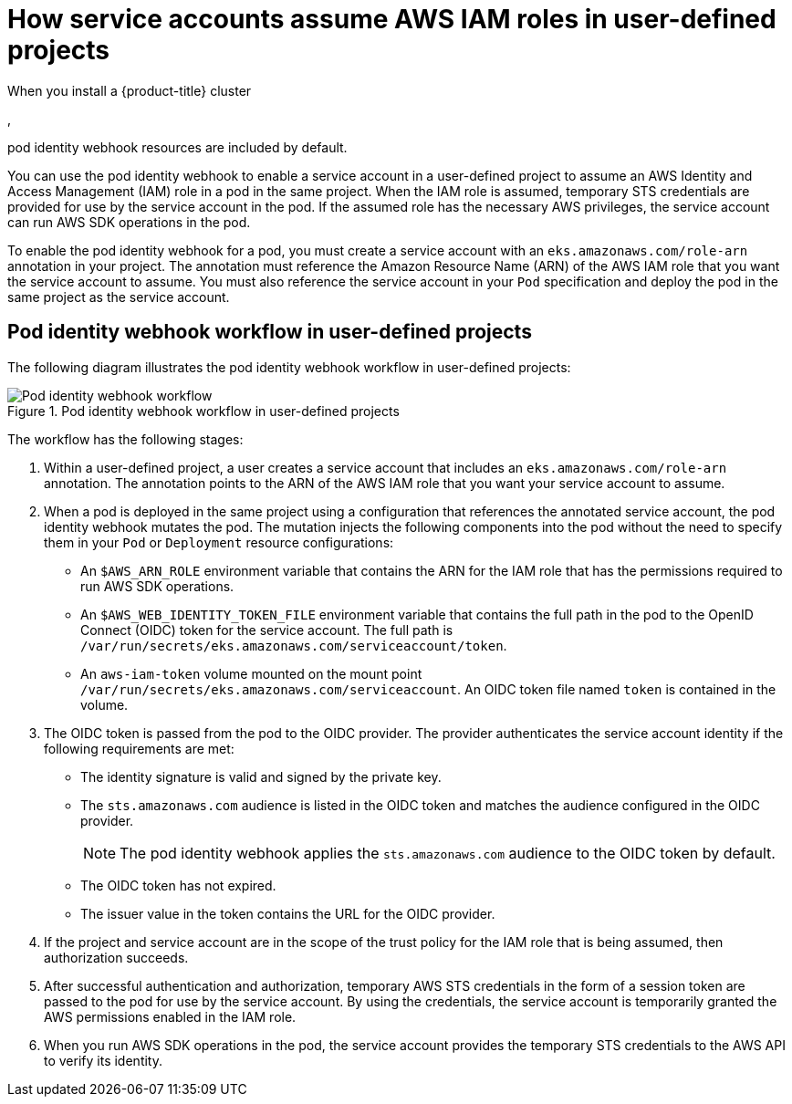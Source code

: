 // Module included in the following assemblies:
//
// * authentication/assuming-an-aws-iam-role-for-a-service-account.adoc

:_mod-docs-content-type: CONCEPT
[id="how-service-accounts-assume-aws-iam-roles-in-user-defined-projects_{context}"]
= How service accounts assume AWS IAM roles in user-defined projects

When you install a {product-title} cluster

ifdef::openshift-rosa[]
that uses the AWS Security Token Service (STS),
endif::openshift-rosa[]
ifndef::openshift-rosa[]
,
endif::openshift-rosa[]

pod identity webhook resources are included by default.

You can use the pod identity webhook to enable a service account in a user-defined project to assume an AWS Identity and Access Management (IAM) role in a pod in the same project. When the IAM role is assumed, temporary STS credentials are provided for use by the service account in the pod. If the assumed role has the necessary AWS privileges, the service account can run AWS SDK operations in the pod.

To enable the pod identity webhook for a pod, you must create a service account with an `eks.amazonaws.com/role-arn` annotation in your project. The annotation must reference the Amazon Resource Name (ARN) of the AWS IAM role that you want the service account to assume. You must also reference the service account in your `Pod` specification and deploy the pod in the same project as the service account.

[id="pod-identity-webhook-workflow-in-user-defined-projects_{context}"]
== Pod identity webhook workflow in user-defined projects

The following diagram illustrates the pod identity webhook workflow in user-defined projects:

.Pod identity webhook workflow in user-defined projects
image::pod-identity-webhook-workflow-in-user-defined-projects.png[Pod identity webhook workflow]

The workflow has the following stages:

. Within a user-defined project, a user creates a service account that includes an `eks.amazonaws.com/role-arn` annotation. The annotation points to the ARN of the AWS IAM role that you want your service account to assume.

. When a pod is deployed in the same project using a configuration that references the annotated service account, the pod identity webhook mutates the pod. The mutation injects the following components into the pod without the need to specify them in your `Pod` or `Deployment` resource configurations:

** An `$AWS_ARN_ROLE` environment variable that contains the ARN for the IAM role that has the permissions required to run AWS SDK operations.

** An `$AWS_WEB_IDENTITY_TOKEN_FILE` environment variable that contains the full path in the pod to the OpenID Connect (OIDC) token for the service account. The full path is `/var/run/secrets/eks.amazonaws.com/serviceaccount/token`.

** An `aws-iam-token` volume mounted on the mount point `/var/run/secrets/eks.amazonaws.com/serviceaccount`. An OIDC token file named `token` is contained in the volume.

. The OIDC token is passed from the pod to the OIDC provider. The provider authenticates the service account identity if the following requirements are met:

** The identity signature is valid and signed by the private key.

** The `sts.amazonaws.com` audience is listed in the OIDC token and matches the audience configured in the OIDC provider.
+
[NOTE]
====
The pod identity webhook applies the `sts.amazonaws.com` audience to the OIDC token by default.

ifdef::openshift-rosa[]

In {product-title} with STS clusters, the OIDC provider is created during install and set as the service account issuer by default. The `sts.amazonaws.com` audience is set by default in the OIDC provider.
endif::openshift-rosa[]

====

** The OIDC token has not expired.

** The issuer value in the token contains the URL for the OIDC provider.

. If the project and service account are in the scope of the trust policy for the IAM role that is being assumed, then authorization succeeds.

. After successful authentication and authorization, temporary AWS STS credentials in the form of a session token are passed to the pod for use by the service account. By using the credentials, the service account is temporarily granted the AWS permissions enabled in the IAM role.

. When you run AWS SDK operations in the pod, the service account provides the temporary STS credentials to the AWS API to verify its identity.
